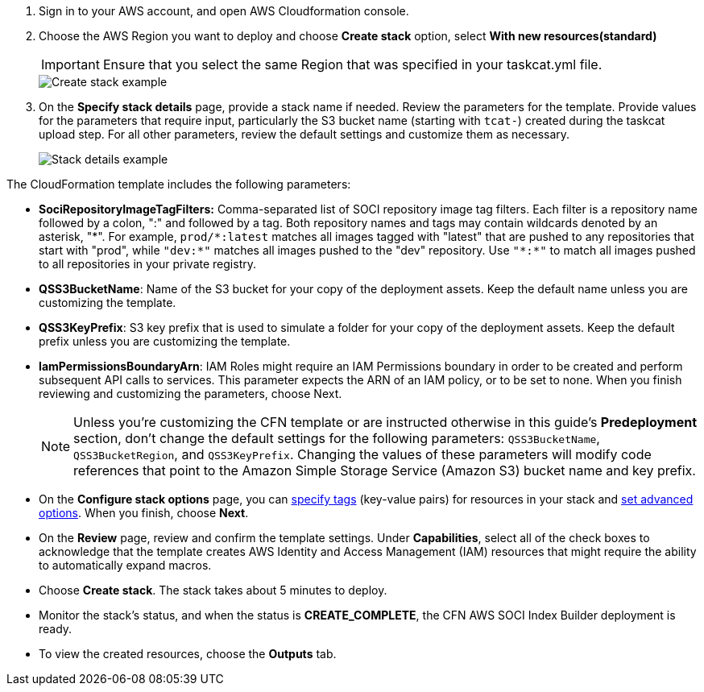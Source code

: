 1. Sign in to your AWS account, and open AWS Cloudformation console.

2. Choose the AWS Region you want to deploy and choose *Create stack* option, select *With new resources(standard)*
+
[IMPORTANT]
====
Ensure that you select the same Region that was specified in your taskcat.yml file.
====
+
image::../docs/deployment_guide/images/create_stack.png[Create stack example]

3. On the *Specify stack details* page, provide a stack name if needed. Review the parameters for the template. Provide values for the parameters that require input, particularly the S3 bucket name (starting with `tcat-`) created during the taskcat upload step. For all other parameters, review the default settings and customize them as necessary.
+
image::../docs/deployment_guide/images/stack_details.png[Stack details example]

The CloudFormation template includes the following parameters:

* *SociRepositoryImageTagFilters:* Comma-separated list of SOCI repository image tag filters. Each filter is a repository name followed by a colon, ":" and followed by a tag. Both repository names and tags may contain wildcards denoted by an asterisk, "\*". 
For example, `prod/*:latest` matches all images tagged with "latest" that are pushed to any repositories that start with "prod", while `"dev:*"` matches all images pushed to the "dev" repository. Use `"\*:*"` to match all images pushed to all repositories in your private registry.

* *QSS3BucketName*: Name of the S3 bucket for your copy of the deployment assets. Keep the default name unless you are customizing the template.

* *QSS3KeyPrefix*: S3 key prefix that is used to simulate a folder for your copy of the deployment assets. Keep the default prefix unless you are customizing the template.

* *IamPermissionsBoundaryArn*: IAM Roles might require an IAM Permissions boundary in order to be created and perform subsequent API calls to services. This parameter expects the ARN of an IAM policy, or to be set to none. When you finish reviewing and customizing the parameters, choose Next.

+
NOTE: Unless you're customizing the CFN template or are instructed otherwise in this guide's *Predeployment* section, don't change the default settings for the following parameters: `QSS3BucketName`, `QSS3BucketRegion`, and `QSS3KeyPrefix`. Changing the values of these parameters will modify code references that point to the Amazon Simple Storage Service (Amazon S3) bucket name and key prefix.
+

* On the *Configure stack options* page, you can https://docs.aws.amazon.com/AWSCloudFormation/latest/TemplateReference/aws-properties-resource-tags.html[specify tags] (key-value pairs) for resources in your stack and https://docs.aws.amazon.com/AWSCloudFormation/latest/UserGuide/cfn-console-create-stack.html#configure-stack-options[set advanced options]. When you finish, choose *Next*.

* On the *Review* page, review and confirm the template settings. Under *Capabilities*, select all of the check boxes to acknowledge that the template creates AWS Identity and Access Management (IAM) resources that might require the ability to automatically expand macros.

* Choose *Create stack*. The stack takes about 5 minutes to deploy.

* Monitor the stack's status, and when the status is *CREATE_COMPLETE*, the CFN AWS SOCI Index Builder deployment is ready.

* To view the created resources, choose the *Outputs* tab.
